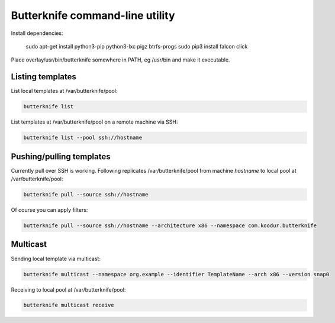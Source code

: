 Butterknife command-line utility
================================

Install dependencies:

    sudo apt-get install python3-pip python3-lxc pigz btrfs-progs
    sudo pip3 install falcon click

Place overlay/usr/bin/butterknife somewhere in PATH, eg /usr/bin and make it executable.


Listing templates
-----------------

List local templates at /var/butterknife/pool:

.. code:: bash

    butterknife list
    
List templates at /var/butterknife/pool on a remote machine via SSH:

.. code:: bash

    butterknife list --pool ssh://hostname


Pushing/pulling templates
-------------------------

Currently pull over SSH is working. Following replicates
/var/butterknife/pool from machine *hostname* to local pool
at /var/butterknife/pool:

.. code:: bash

    butterknife pull --source ssh://hostname

Of course you can apply filters:

.. code:: bash

    butterknife pull --source ssh://hostname --architecture x86 --namespace com.koodur.butterknife
    

Multicast
---------

Sending local template via multicast:

.. code:: bash

    butterknife multicast --namespace org.example --identifier TemplateName --arch x86 --version snap0

Receiving to local pool at /var/butterknife/pool:

.. code:: bash

    butterknife multicast receive
